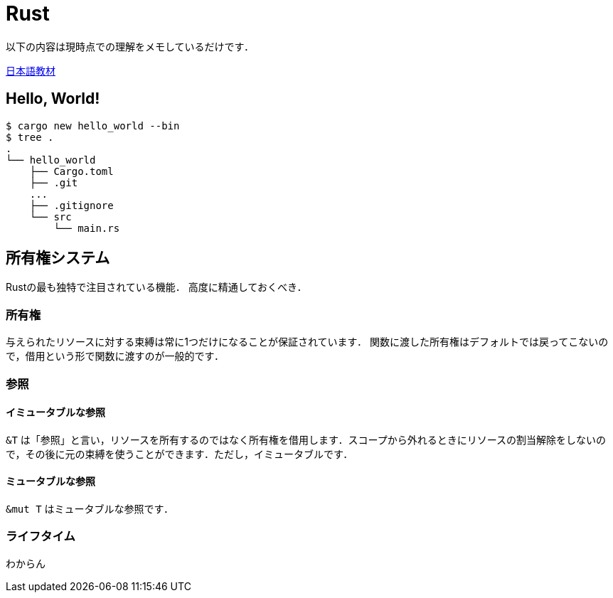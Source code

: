 Rust
====

以下の内容は現時点での理解をメモしているだけです．

link:http://rust-lang-ja.github.io/the-rust-programming-language-ja/1.6/book/README.html[日本語教材]

== Hello, World!

[source, bash]
----
$ cargo new hello_world --bin
$ tree .
.
└── hello_world
    ├── Cargo.toml
    ├── .git
    ...
    ├── .gitignore
    └── src
        └── main.rs
----


== 所有権システム
Rustの最も独特で注目されている機能．
高度に精通しておくべき．

=== 所有権
与えられたリソースに対する束縛は常に1つだけになることが保証されています．
関数に渡した所有権はデフォルトでは戻ってこないので，借用という形で関数に渡すのが一般的です．

=== 参照

==== イミュータブルな参照
`&T` は「参照」と言い，リソースを所有するのではなく所有権を借用します．スコープから外れるときにリソースの割当解除をしないので，その後に元の束縛を使うことができます．ただし，イミュータブルです．

==== ミュータブルな参照
`&mut T` はミュータブルな参照です．

=== ライフタイム
わからん
